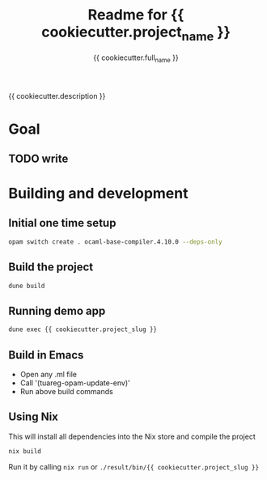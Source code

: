 #+TITLE: Readme for {{ cookiecutter.project_name }}
#+AUTHOR: {{ cookiecutter.full_name }}
#+EMAIL: {{ cookiecutter.email }}

#+STARTUP: indent
#+STARTUP: showeverything

{{ cookiecutter.description }}

* Goal

** TODO write

* Building and development

** Initial one time setup

#+begin_src sh
opam switch create . ocaml-base-compiler.4.10.0 --deps-only
#+end_src

** Build the project

#+begin_src sh
dune build
#+end_src

** Running demo app

#+begin_src sh
dune exec {{ cookiecutter.project_slug }}
#+end_src

** Build in Emacs

- Open any .ml file
- Call '(tuareg-opam-update-env)'
- Run above build commands

** Using Nix

This will install all dependencies into the Nix store and compile the project

#+begin_src sh
nix build
#+end_src

Run it by calling =nix run= or =./result/bin/{{ cookiecutter.project_slug }}=

